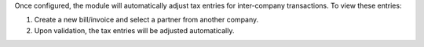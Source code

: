 Once configured, the module will automatically adjust tax entries for inter-company transactions. To view these entries:

1. Create a new bill/invoice and select a partner from another company.
2. Upon validation, the tax entries will be adjusted automatically.
